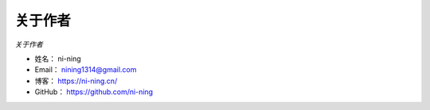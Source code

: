 ==============
关于作者
==============

*关于作者*

* 姓名：    ni-ning
* Email：   nining1314@gmail.com
* 博客：    https://ni-ning.cn/
* GitHub：  https://github.com/ni-ning
